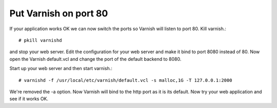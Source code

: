 
Put Varnish on port 80
----------------------

If your application works OK we can now switch the ports so Varnish
will listen to port 80. Kill varnish.::

     # pkill varnishd

and stop your web server. Edit the configuration for your web server
and make it bind to port 8080 instead of 80. Now open the Varnish
default.vcl and change the port of the default backend to 8080.

Start up your web server and then start varnish.::

      # varnishd -f /usr/local/etc/varnish/default.vcl -s malloc,1G -T 127.0.0.1:2000

We're removed the -a option. Now Varnish will bind to the http port as
it is its default. Now try your web application and see if it works
OK.
